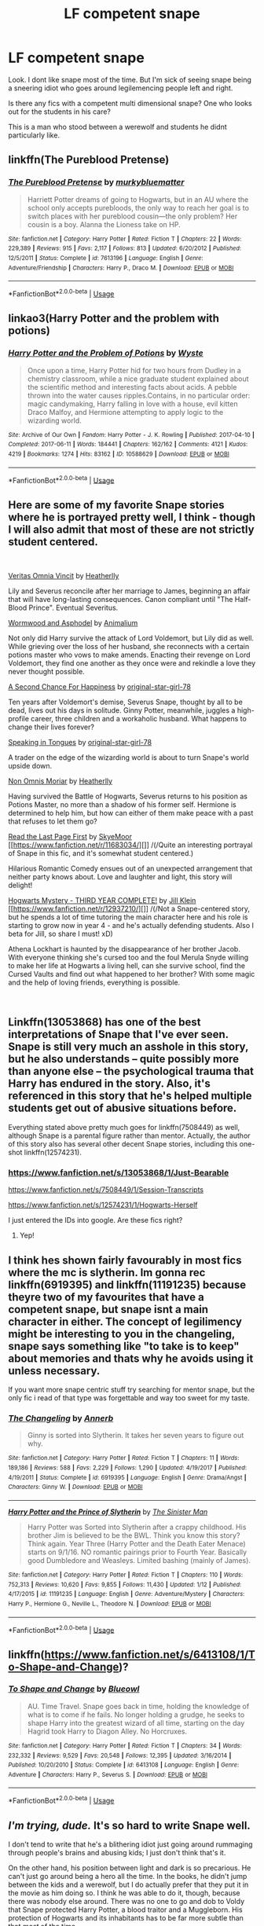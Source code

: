 #+TITLE: LF competent snape

* LF competent snape
:PROPERTIES:
:Author: ChoccyNut
:Score: 16
:DateUnix: 1549960670.0
:DateShort: 2019-Feb-12
:FlairText: Request
:END:
Look. I dont like snape most of the time. But I'm sick of seeing snape being a sneering idiot who goes around legilemencing people left and right.

Is there any fics with a competent multi dimensional snape? One who looks out for the students in his care?

This is a man who stood between a werewolf and students he didnt particularly like.


** linkffn(The Pureblood Pretense)
:PROPERTIES:
:Author: A2i9
:Score: 3
:DateUnix: 1549986692.0
:DateShort: 2019-Feb-12
:END:

*** [[https://www.fanfiction.net/s/7613196/1/][*/The Pureblood Pretense/*]] by [[https://www.fanfiction.net/u/3489773/murkybluematter][/murkybluematter/]]

#+begin_quote
  Harriett Potter dreams of going to Hogwarts, but in an AU where the school only accepts purebloods, the only way to reach her goal is to switch places with her pureblood cousin---the only problem? Her cousin is a boy. Alanna the Lioness take on HP.
#+end_quote

^{/Site/:} ^{fanfiction.net} ^{*|*} ^{/Category/:} ^{Harry} ^{Potter} ^{*|*} ^{/Rated/:} ^{Fiction} ^{T} ^{*|*} ^{/Chapters/:} ^{22} ^{*|*} ^{/Words/:} ^{229,389} ^{*|*} ^{/Reviews/:} ^{915} ^{*|*} ^{/Favs/:} ^{2,117} ^{*|*} ^{/Follows/:} ^{813} ^{*|*} ^{/Updated/:} ^{6/20/2012} ^{*|*} ^{/Published/:} ^{12/5/2011} ^{*|*} ^{/Status/:} ^{Complete} ^{*|*} ^{/id/:} ^{7613196} ^{*|*} ^{/Language/:} ^{English} ^{*|*} ^{/Genre/:} ^{Adventure/Friendship} ^{*|*} ^{/Characters/:} ^{Harry} ^{P.,} ^{Draco} ^{M.} ^{*|*} ^{/Download/:} ^{[[http://www.ff2ebook.com/old/ffn-bot/index.php?id=7613196&source=ff&filetype=epub][EPUB]]} ^{or} ^{[[http://www.ff2ebook.com/old/ffn-bot/index.php?id=7613196&source=ff&filetype=mobi][MOBI]]}

--------------

*FanfictionBot*^{2.0.0-beta} | [[https://github.com/tusing/reddit-ffn-bot/wiki/Usage][Usage]]
:PROPERTIES:
:Author: FanfictionBot
:Score: 1
:DateUnix: 1549986708.0
:DateShort: 2019-Feb-12
:END:


** linkao3(Harry Potter and the problem with potions)
:PROPERTIES:
:Author: Namzeh011
:Score: 4
:DateUnix: 1549987333.0
:DateShort: 2019-Feb-12
:END:

*** [[https://archiveofourown.org/works/10588629][*/Harry Potter and the Problem of Potions/*]] by [[https://www.archiveofourown.org/users/Wyste/pseuds/Wyste][/Wyste/]]

#+begin_quote
  Once upon a time, Harry Potter hid for two hours from Dudley in a chemistry classroom, while a nice graduate student explained about the scientific method and interesting facts about acids. A pebble thrown into the water causes ripples.Contains, in no particular order: magic candymaking, Harry falling in love with a house, evil kitten Draco Malfoy, and Hermione attempting to apply logic to the wizarding world.
#+end_quote

^{/Site/:} ^{Archive} ^{of} ^{Our} ^{Own} ^{*|*} ^{/Fandom/:} ^{Harry} ^{Potter} ^{-} ^{J.} ^{K.} ^{Rowling} ^{*|*} ^{/Published/:} ^{2017-04-10} ^{*|*} ^{/Completed/:} ^{2017-06-11} ^{*|*} ^{/Words/:} ^{184441} ^{*|*} ^{/Chapters/:} ^{162/162} ^{*|*} ^{/Comments/:} ^{4121} ^{*|*} ^{/Kudos/:} ^{4219} ^{*|*} ^{/Bookmarks/:} ^{1274} ^{*|*} ^{/Hits/:} ^{83162} ^{*|*} ^{/ID/:} ^{10588629} ^{*|*} ^{/Download/:} ^{[[https://archiveofourown.org/downloads/Wy/Wyste/10588629/Harry%20Potter%20and%20the%20Problem.epub?updated_at=1545136568][EPUB]]} ^{or} ^{[[https://archiveofourown.org/downloads/Wy/Wyste/10588629/Harry%20Potter%20and%20the%20Problem.mobi?updated_at=1545136568][MOBI]]}

--------------

*FanfictionBot*^{2.0.0-beta} | [[https://github.com/tusing/reddit-ffn-bot/wiki/Usage][Usage]]
:PROPERTIES:
:Author: FanfictionBot
:Score: 1
:DateUnix: 1549987353.0
:DateShort: 2019-Feb-12
:END:


** Here are some of my favorite Snape stories where he is portrayed pretty well, I think - though I will also admit that most of these are not strictly student centered.

​

[[https://www.fanfiction.net/s/12437451/1/Veritas-Omnia-Vincit][Veritas Omnia Vincit]] by [[https://www.fanfiction.net/u/555858/Heatherlly][Heatherlly]]

Lily and Severus reconcile after her marriage to James, beginning an affair that will have long-lasting consequences. Canon compliant until "The Half-Blood Prince". Eventual Severitus.

[[https://www.fanfiction.net/s/13088244/1/Wormwood-and-Asphodel][Wormwood and Asphodel]] by [[https://www.fanfiction.net/u/8598867/Animalium][Animalium]]

Not only did Harry survive the attack of Lord Voldemort, but Lily did as well. While grieving over the loss of her husband, she reconnects with a certain potions master who vows to make amends. Enacting their revenge on Lord Voldemort, they find one another as they once were and rekindle a love they never thought possible.

[[https://www.fanfiction.net/s/5906606/1/A-Second-Chance-For-Happiness][A Second Chance For Happiness]] by [[https://www.fanfiction.net/u/2237626/original-star-girl-78][original-star-girl-78]]

Ten years after Voldemort's demise, Severus Snape, thought by all to be dead, lives out his days in solitude. Ginny Potter, meanwhile, juggles a high-profile career, three children and a workaholic husband. What happens to change their lives forever?

[[https://www.fanfiction.net/s/12302061/1/Speaking-in-Tongues][Speaking in Tongues]] by [[https://www.fanfiction.net/u/2237626/original-star-girl-78][original-star-girl-78]]

A trader on the edge of the wizarding world is about to turn Snape's world upside down.

[[https://www.fanfiction.net/s/12452050/1/Non-Omnis-Moriar][Non Omnis Moriar]] by [[https://www.fanfiction.net/u/555858/Heatherlly][Heatherlly]]

Having survived the Battle of Hogwarts, Severus returns to his position as Potions Master, no more than a shadow of his former self. Hermione is determined to help him, but how can either of them make peace with a past that refuses to let them go?

[[https://www.fanfiction.net/s/11683034/1/Read-the-Last-Page-First][Read the Last Page First]] by [[https://www.fanfiction.net/u/6955161/SkyeMoor][SkyeMoor]] [[https://www.fanfiction.net/r/11683034/][]] /(/Quite an interesting portrayal of Snape in this fic, and it's somewhat student centered.)

Hilarious Romantic Comedy ensues out of an unexpected arrangement that neither party knows about. Love and laughter and light, this story will delight!

[[https://www.fanfiction.net/s/12937210/1/Hogwarts-Mystery-THIRD-YEAR-COMPLETE][Hogwarts Mystery - THIRD YEAR COMPLETE!]] by [[https://www.fanfiction.net/u/10350613/Jill-Klein][Jill Klein]] [[https://www.fanfiction.net/r/12937210/][]] /(/Not a Snape-centered story, but he spends a lot of time tutoring the main character here and his role is starting to grow now in year 4 - and he's actually defending students. Also I beta for Jill, so share I must! xD)

Athena Lockhart is haunted by the disappearance of her brother Jacob. With everyone thinking she's cursed too and the foul Merula Snyde willing to make her life at Hogwarts a living hell, can she survive school, find the Cursed Vaults and find out what happened to her brother? With some magic and the help of loving friends, everything is possible.

​
:PROPERTIES:
:Author: jade_eyed_angel
:Score: 2
:DateUnix: 1550004790.0
:DateShort: 2019-Feb-13
:END:


** Linkffn(13053868) has one of the best interpretations of Snape that I've ever seen. Snape is still very much an asshole in this story, but he also understands -- quite possibly more than anyone else -- the psychological trauma that Harry has endured in the story. Also, it's referenced in this story that he's helped multiple students get out of abusive situations before.

Everything stated above pretty much goes for linkffn(7508449) as well, although Snape is a parental figure rather than mentor. Actually, the author of this story also has several other decent Snape stories, including this one-shot linkffn(12574231).
:PROPERTIES:
:Author: kayjayme813
:Score: 2
:DateUnix: 1550013574.0
:DateShort: 2019-Feb-13
:END:

*** [[https://www.fanfiction.net/s/13053868/1/Just-Bearable]]

[[https://www.fanfiction.net/s/7508449/1/Session-Transcripts]]

[[https://www.fanfiction.net/s/12574231/1/Hogwarts-Herself]]

I just entered the IDs into google. Are these fics right?
:PROPERTIES:
:Author: TimeTurner394
:Score: 1
:DateUnix: 1550019090.0
:DateShort: 2019-Feb-13
:END:

**** Yep!
:PROPERTIES:
:Author: kayjayme813
:Score: 1
:DateUnix: 1550019783.0
:DateShort: 2019-Feb-13
:END:


** I think hes shown fairly favourably in most fics where the mc is slytherin. Im gonna rec linkffn(6919395) and linkffn(11191235) because theyre two of my favourites that have a competent snape, but snape isnt a main character in either. The concept of legilimency might be interesting to you in the changeling, snape says something like "to take is to keep" about memories and thats why he avoids using it unless necessary.

If you want more snape centric stuff try searching for mentor snape, but the only fic i read of that type was forgettable and way too sweet for my taste.
:PROPERTIES:
:Author: stricgoogle
:Score: 2
:DateUnix: 1549972967.0
:DateShort: 2019-Feb-12
:END:

*** [[https://www.fanfiction.net/s/6919395/1/][*/The Changeling/*]] by [[https://www.fanfiction.net/u/763509/Annerb][/Annerb/]]

#+begin_quote
  Ginny is sorted into Slytherin. It takes her seven years to figure out why.
#+end_quote

^{/Site/:} ^{fanfiction.net} ^{*|*} ^{/Category/:} ^{Harry} ^{Potter} ^{*|*} ^{/Rated/:} ^{Fiction} ^{T} ^{*|*} ^{/Chapters/:} ^{11} ^{*|*} ^{/Words/:} ^{189,186} ^{*|*} ^{/Reviews/:} ^{588} ^{*|*} ^{/Favs/:} ^{2,229} ^{*|*} ^{/Follows/:} ^{1,290} ^{*|*} ^{/Updated/:} ^{4/19/2017} ^{*|*} ^{/Published/:} ^{4/19/2011} ^{*|*} ^{/Status/:} ^{Complete} ^{*|*} ^{/id/:} ^{6919395} ^{*|*} ^{/Language/:} ^{English} ^{*|*} ^{/Genre/:} ^{Drama/Angst} ^{*|*} ^{/Characters/:} ^{Ginny} ^{W.} ^{*|*} ^{/Download/:} ^{[[http://www.ff2ebook.com/old/ffn-bot/index.php?id=6919395&source=ff&filetype=epub][EPUB]]} ^{or} ^{[[http://www.ff2ebook.com/old/ffn-bot/index.php?id=6919395&source=ff&filetype=mobi][MOBI]]}

--------------

[[https://www.fanfiction.net/s/11191235/1/][*/Harry Potter and the Prince of Slytherin/*]] by [[https://www.fanfiction.net/u/4788805/The-Sinister-Man][/The Sinister Man/]]

#+begin_quote
  Harry Potter was Sorted into Slytherin after a crappy childhood. His brother Jim is believed to be the BWL. Think you know this story? Think again. Year Three (Harry Potter and the Death Eater Menace) starts on 9/1/16. NO romantic pairings prior to Fourth Year. Basically good Dumbledore and Weasleys. Limited bashing (mainly of James).
#+end_quote

^{/Site/:} ^{fanfiction.net} ^{*|*} ^{/Category/:} ^{Harry} ^{Potter} ^{*|*} ^{/Rated/:} ^{Fiction} ^{T} ^{*|*} ^{/Chapters/:} ^{110} ^{*|*} ^{/Words/:} ^{752,313} ^{*|*} ^{/Reviews/:} ^{10,620} ^{*|*} ^{/Favs/:} ^{9,855} ^{*|*} ^{/Follows/:} ^{11,430} ^{*|*} ^{/Updated/:} ^{1/12} ^{*|*} ^{/Published/:} ^{4/17/2015} ^{*|*} ^{/id/:} ^{11191235} ^{*|*} ^{/Language/:} ^{English} ^{*|*} ^{/Genre/:} ^{Adventure/Mystery} ^{*|*} ^{/Characters/:} ^{Harry} ^{P.,} ^{Hermione} ^{G.,} ^{Neville} ^{L.,} ^{Theodore} ^{N.} ^{*|*} ^{/Download/:} ^{[[http://www.ff2ebook.com/old/ffn-bot/index.php?id=11191235&source=ff&filetype=epub][EPUB]]} ^{or} ^{[[http://www.ff2ebook.com/old/ffn-bot/index.php?id=11191235&source=ff&filetype=mobi][MOBI]]}

--------------

*FanfictionBot*^{2.0.0-beta} | [[https://github.com/tusing/reddit-ffn-bot/wiki/Usage][Usage]]
:PROPERTIES:
:Author: FanfictionBot
:Score: 2
:DateUnix: 1549972977.0
:DateShort: 2019-Feb-12
:END:


** linkffn([[https://www.fanfiction.net/s/6413108/1/To-Shape-and-Change]])?
:PROPERTIES:
:Author: Sefera17
:Score: 1
:DateUnix: 1550000618.0
:DateShort: 2019-Feb-12
:END:

*** [[https://www.fanfiction.net/s/6413108/1/][*/To Shape and Change/*]] by [[https://www.fanfiction.net/u/1201799/Blueowl][/Blueowl/]]

#+begin_quote
  AU. Time Travel. Snape goes back in time, holding the knowledge of what is to come if he fails. No longer holding a grudge, he seeks to shape Harry into the greatest wizard of all time, starting on the day Hagrid took Harry to Diagon Alley. No Horcruxes.
#+end_quote

^{/Site/:} ^{fanfiction.net} ^{*|*} ^{/Category/:} ^{Harry} ^{Potter} ^{*|*} ^{/Rated/:} ^{Fiction} ^{T} ^{*|*} ^{/Chapters/:} ^{34} ^{*|*} ^{/Words/:} ^{232,332} ^{*|*} ^{/Reviews/:} ^{9,529} ^{*|*} ^{/Favs/:} ^{20,548} ^{*|*} ^{/Follows/:} ^{12,395} ^{*|*} ^{/Updated/:} ^{3/16/2014} ^{*|*} ^{/Published/:} ^{10/20/2010} ^{*|*} ^{/Status/:} ^{Complete} ^{*|*} ^{/id/:} ^{6413108} ^{*|*} ^{/Language/:} ^{English} ^{*|*} ^{/Genre/:} ^{Adventure} ^{*|*} ^{/Characters/:} ^{Harry} ^{P.,} ^{Severus} ^{S.} ^{*|*} ^{/Download/:} ^{[[http://www.ff2ebook.com/old/ffn-bot/index.php?id=6413108&source=ff&filetype=epub][EPUB]]} ^{or} ^{[[http://www.ff2ebook.com/old/ffn-bot/index.php?id=6413108&source=ff&filetype=mobi][MOBI]]}

--------------

*FanfictionBot*^{2.0.0-beta} | [[https://github.com/tusing/reddit-ffn-bot/wiki/Usage][Usage]]
:PROPERTIES:
:Author: FanfictionBot
:Score: 1
:DateUnix: 1550000636.0
:DateShort: 2019-Feb-12
:END:


** /I'm trying, dude./ It's so hard to write Snape well.

I don't tend to write that he's a blithering idiot just going around rummaging through people's brains and abusing kids; I just don't think that's it.

On the other hand, his position between light and dark is so precarious. He can't just go around being a hero all the time. In the books, he didn't jump between the kids and a werewolf, but I do actually prefer that they put it in the movie as him doing so. I think he was able to do it, though, because there was nobody else around. There was no one to go and dob to Voldy that Snape protected Harry Potter, a blood traitor and a Muggleborn. His protection of Hogwarts and its inhabitants has to be far more subtle than that /most/ of the time.

As for how I write him, I try to portray him as intelligent, complex and talented. He has a difficult background, including a troubled upbringing, and his Hogwarts years weren't a walk in the park either. He has friends, in his own way, and people that care about him. He does what he can to keep Hogwarts safe without blowing his cover, which is vital to him continuing to keep Hogwarts safe. Due to to nature of my fic, he is also a Dom, which I feel suits him because he already has two ‘masters.' He doesn't need a Dom too, he needs a way to relax, to feel in control of his actions and, more importantly, his life. He needs to nurture as he is not allowed to nurture in his day-to-day life, and he needs to care without consequence, without the effect on his daily life that caring romantically for someone would have. By being a Dom, he can separate how they are towards each other in private from how they behave in public and I think that difference is really important for him. People are, quite often, the opposite in BDSM of what they are day-to-day. It's all about having what your daily life takes away.

Anyway, if you ever read my work, you'll have a bit more of an insight into my Snape than most people do.
:PROPERTIES:
:Author: Sigyn99
:Score: 1
:DateUnix: 1549977814.0
:DateShort: 2019-Feb-12
:END:

*** I actually never realised that it was only in the films he jumped between them

I guess my recollection of the books isnt as good as i thought.
:PROPERTIES:
:Author: ChoccyNut
:Score: 2
:DateUnix: 1550099345.0
:DateShort: 2019-Feb-14
:END:

**** I only remember because I read them recently.
:PROPERTIES:
:Author: Sigyn99
:Score: 1
:DateUnix: 1550099375.0
:DateShort: 2019-Feb-14
:END:

***** I need a re read. But I'll.definitely check out your work my mans
:PROPERTIES:
:Author: ChoccyNut
:Score: 2
:DateUnix: 1550099421.0
:DateShort: 2019-Feb-14
:END:

****** I should link that, shouldn't I. LinkAO3(13457028)
:PROPERTIES:
:Author: Sigyn99
:Score: 1
:DateUnix: 1550099841.0
:DateShort: 2019-Feb-14
:END:

******* [[https://archiveofourown.org/works/13457028][*/Bound/*]] by [[https://www.archiveofourown.org/users/SilverAconite/pseuds/SilverAconite][/SilverAconite/]]

#+begin_quote
  When Hermione's magic pulls her away from her friends and Hogsmeade village to the top of a hill, the decision she makes will open her eyes, shining a new light on the world around her - a very hot light. With a lot of learning and some extra homework, she will learn that some people are FAR more than they seem. She may even find love in an unexpected place. **Slow-ish Updates** Set in Hermione's 6th year, beginning the weekend after her birthday. She is 18 at the commencement of this story. Just as you should be if you're reading it
#+end_quote

^{/Site/:} ^{Archive} ^{of} ^{Our} ^{Own} ^{*|*} ^{/Fandom/:} ^{Harry} ^{Potter} ^{-} ^{J.} ^{K.} ^{Rowling} ^{*|*} ^{/Published/:} ^{2018-01-23} ^{*|*} ^{/Updated/:} ^{2019-01-25} ^{*|*} ^{/Words/:} ^{75337} ^{*|*} ^{/Chapters/:} ^{26/?} ^{*|*} ^{/Comments/:} ^{109} ^{*|*} ^{/Kudos/:} ^{233} ^{*|*} ^{/Bookmarks/:} ^{63} ^{*|*} ^{/Hits/:} ^{5360} ^{*|*} ^{/ID/:} ^{13457028} ^{*|*} ^{/Download/:} ^{[[https://archiveofourown.org/downloads/Si/SilverAconite/13457028/Bound.epub?updated_at=1548999134][EPUB]]} ^{or} ^{[[https://archiveofourown.org/downloads/Si/SilverAconite/13457028/Bound.mobi?updated_at=1548999134][MOBI]]}

--------------

*FanfictionBot*^{2.0.0-beta} | [[https://github.com/tusing/reddit-ffn-bot/wiki/Usage][Usage]]
:PROPERTIES:
:Author: FanfictionBot
:Score: 1
:DateUnix: 1550099866.0
:DateShort: 2019-Feb-14
:END:


** He's pretty competent in linkffn(harry potter and the methods of rationality)
:PROPERTIES:
:Author: randomredditor12345
:Score: 1
:DateUnix: 1549988557.0
:DateShort: 2019-Feb-12
:END:

*** iirc, didn't Harry call out Snape for being a childish, abusive teacher in this?
:PROPERTIES:
:Author: whatever718292
:Score: 1
:DateUnix: 1550032855.0
:DateShort: 2019-Feb-13
:END:

**** Yes but he also eventually realized that that was just an act Snape was maintaining either at Dumbledores behest or simply as cover for his position as a spy or possibly both
:PROPERTIES:
:Author: randomredditor12345
:Score: 1
:DateUnix: 1550042372.0
:DateShort: 2019-Feb-13
:END:


*** [[https://www.fanfiction.net/s/5782108/1/][*/Harry Potter and the Methods of Rationality/*]] by [[https://www.fanfiction.net/u/2269863/Less-Wrong][/Less Wrong/]]

#+begin_quote
  Petunia married a biochemist, and Harry grew up reading science and science fiction. Then came the Hogwarts letter, and a world of intriguing new possibilities to exploit. And new friends, like Hermione Granger, and Professor McGonagall, and Professor Quirrell... COMPLETE.
#+end_quote

^{/Site/:} ^{fanfiction.net} ^{*|*} ^{/Category/:} ^{Harry} ^{Potter} ^{*|*} ^{/Rated/:} ^{Fiction} ^{T} ^{*|*} ^{/Chapters/:} ^{122} ^{*|*} ^{/Words/:} ^{661,619} ^{*|*} ^{/Reviews/:} ^{34,598} ^{*|*} ^{/Favs/:} ^{23,892} ^{*|*} ^{/Follows/:} ^{18,006} ^{*|*} ^{/Updated/:} ^{3/14/2015} ^{*|*} ^{/Published/:} ^{2/28/2010} ^{*|*} ^{/Status/:} ^{Complete} ^{*|*} ^{/id/:} ^{5782108} ^{*|*} ^{/Language/:} ^{English} ^{*|*} ^{/Genre/:} ^{Drama/Humor} ^{*|*} ^{/Characters/:} ^{Harry} ^{P.,} ^{Hermione} ^{G.} ^{*|*} ^{/Download/:} ^{[[http://www.ff2ebook.com/old/ffn-bot/index.php?id=5782108&source=ff&filetype=epub][EPUB]]} ^{or} ^{[[http://www.ff2ebook.com/old/ffn-bot/index.php?id=5782108&source=ff&filetype=mobi][MOBI]]}

--------------

*FanfictionBot*^{2.0.0-beta} | [[https://github.com/tusing/reddit-ffn-bot/wiki/Usage][Usage]]
:PROPERTIES:
:Author: FanfictionBot
:Score: 1
:DateUnix: 1549988572.0
:DateShort: 2019-Feb-12
:END:


** linkffn(Innocent by MarauderLover7) Snape gets approached by Narcissa to train Draco in the mind arts so that he can decide for himself which side to join in the upcoming war. He also attempts to save Harry from werewolf Sirius (who really only pretended to be one as a prank).
:PROPERTIES:
:Author: 15_Redstones
:Score: 1
:DateUnix: 1549990941.0
:DateShort: 2019-Feb-12
:END:

*** [[https://www.fanfiction.net/s/9469064/1/][*/Innocent/*]] by [[https://www.fanfiction.net/u/4684913/MarauderLover7][/MarauderLover7/]]

#+begin_quote
  Mr and Mrs Dursley of Number Four, Privet Drive, were happy to say they were perfectly normal, thank you very much. The same could not be said for their eight year old nephew, but his godfather wanted him anyway.
#+end_quote

^{/Site/:} ^{fanfiction.net} ^{*|*} ^{/Category/:} ^{Harry} ^{Potter} ^{*|*} ^{/Rated/:} ^{Fiction} ^{M} ^{*|*} ^{/Chapters/:} ^{80} ^{*|*} ^{/Words/:} ^{494,191} ^{*|*} ^{/Reviews/:} ^{1,985} ^{*|*} ^{/Favs/:} ^{4,426} ^{*|*} ^{/Follows/:} ^{2,340} ^{*|*} ^{/Updated/:} ^{2/8/2014} ^{*|*} ^{/Published/:} ^{7/7/2013} ^{*|*} ^{/Status/:} ^{Complete} ^{*|*} ^{/id/:} ^{9469064} ^{*|*} ^{/Language/:} ^{English} ^{*|*} ^{/Genre/:} ^{Drama/Family} ^{*|*} ^{/Characters/:} ^{Harry} ^{P.,} ^{Sirius} ^{B.} ^{*|*} ^{/Download/:} ^{[[http://www.ff2ebook.com/old/ffn-bot/index.php?id=9469064&source=ff&filetype=epub][EPUB]]} ^{or} ^{[[http://www.ff2ebook.com/old/ffn-bot/index.php?id=9469064&source=ff&filetype=mobi][MOBI]]}

--------------

*FanfictionBot*^{2.0.0-beta} | [[https://github.com/tusing/reddit-ffn-bot/wiki/Usage][Usage]]
:PROPERTIES:
:Author: FanfictionBot
:Score: 1
:DateUnix: 1549990952.0
:DateShort: 2019-Feb-12
:END:


** Snape isn't a professor in [[https://archiveofourown.org/works/11622306][Puzzle]] linkao3(11622306), but his characterization here is some of the best I've ever seen in fanfic.
:PROPERTIES:
:Author: siderumincaelo
:Score: 1
:DateUnix: 1549992695.0
:DateShort: 2019-Feb-12
:END:

*** [[https://archiveofourown.org/works/11622306][*/Puzzle/*]] by [[https://www.archiveofourown.org/users/we_built_the_shadows_here/pseuds/we_built_the_shadows_here/users/Septima727/pseuds/Septima727][/we_built_the_shadows_hereSeptima727/]]

#+begin_quote
  Three years after Voldemort visited Godric's Hollow, Lily now lives under the protection of loyal Death Eater Severus Snape in a world ruled by the Dark Lord's conquest. But the Order of the Phoenix is not completely eradicated, and two names are beginning to return to her: Harry and James.
#+end_quote

^{/Site/:} ^{Archive} ^{of} ^{Our} ^{Own} ^{*|*} ^{/Fandom/:} ^{Harry} ^{Potter} ^{-} ^{J.} ^{K.} ^{Rowling} ^{*|*} ^{/Published/:} ^{2017-07-26} ^{*|*} ^{/Completed/:} ^{2018-04-21} ^{*|*} ^{/Words/:} ^{143137} ^{*|*} ^{/Chapters/:} ^{46/46} ^{*|*} ^{/Comments/:} ^{195} ^{*|*} ^{/Kudos/:} ^{184} ^{*|*} ^{/Bookmarks/:} ^{55} ^{*|*} ^{/Hits/:} ^{6618} ^{*|*} ^{/ID/:} ^{11622306} ^{*|*} ^{/Download/:} ^{[[https://archiveofourown.org/downloads/we/we_built_the_shadows_here/11622306/Puzzle.epub?updated_at=1524328686][EPUB]]} ^{or} ^{[[https://archiveofourown.org/downloads/we/we_built_the_shadows_here/11622306/Puzzle.mobi?updated_at=1524328686][MOBI]]}

--------------

*FanfictionBot*^{2.0.0-beta} | [[https://github.com/tusing/reddit-ffn-bot/wiki/Usage][Usage]]
:PROPERTIES:
:Author: FanfictionBot
:Score: 1
:DateUnix: 1549992702.0
:DateShort: 2019-Feb-12
:END:
